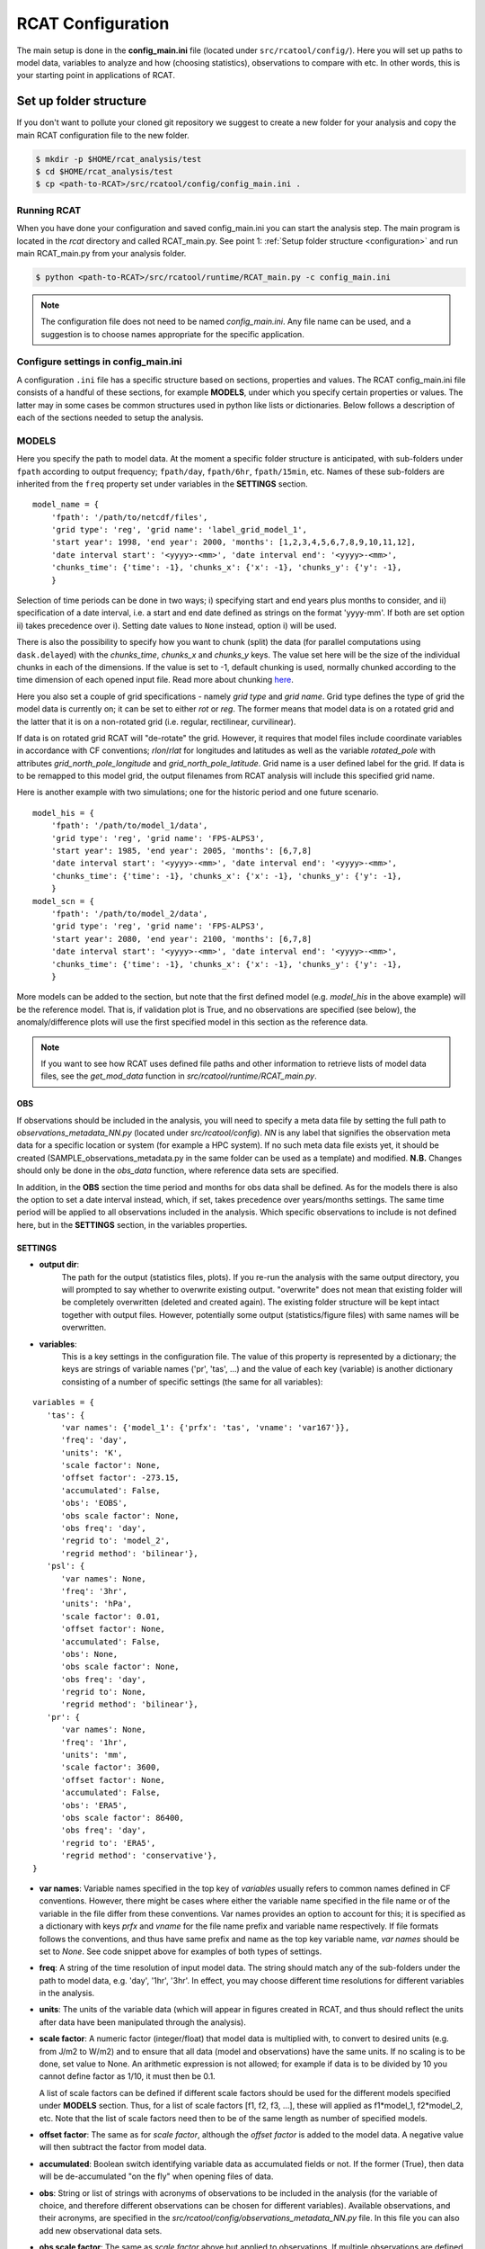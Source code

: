 .. _configuration:

==================
RCAT Configuration
==================

The main setup is done in the **config_main.ini** file (located under
``src/rcatool/config/``). Here you will set up paths to model data, variables
to analyze and how (choosing statistics), observations to compare with etc. In
other words, this is your starting point in applications of RCAT.

Set up folder structure
=======================
If you don't want to pollute your cloned git repository we suggest to
create a new folder for your analysis and copy the main RCAT configuration 
file to the new folder.

.. code-block:: bash

    $ mkdir -p $HOME/rcat_analysis/test
    $ cd $HOME/rcat_analysis/test
    $ cp <path-to-RCAT>/src/rcatool/config/config_main.ini .

Running RCAT 
------------
When you have done your configuration and saved config_main.ini you can
start the analysis step. The main program is located in the *rcat* directory
and called RCAT_main.py. See point 1: :ref:`Setup folder structure
<configuration>` and run main RCAT_main.py from your analysis folder.


.. code-block:: bash

   $ python <path-to-RCAT>/src/rcatool/runtime/RCAT_main.py -c config_main.ini

.. note::
   The configuration file does not need to be named *config_main.ini*. Any file
   name can be used, and a suggestion is to choose names appropriate for the
   specific application.

Configure settings in config_main.ini
-------------------------------------
A configuration ``.ini`` file has a specific structure based
on sections, properties and values. The RCAT config_main.ini file consists of a handful
of these sections, for example **MODELS**, under which you specify certain
properties or values. The latter may in some cases be common structures
used in python like lists or dictionaries. Below follows a description of
each of the sections needed to setup the analysis.

MODELS
------
Here you specify the path to model data. At the moment a specific
folder structure is anticipated, with sub-folders under ``fpath``
according to output frequency; ``fpath/day``, ``fpath/6hr``, ``fpath/15min``, etc.
Names of these sub-folders are inherited from the ``freq`` property set
under variables in the **SETTINGS** section.

::

    model_name = {
    	'fpath': '/path/to/netcdf/files',
    	'grid type': 'reg', 'grid name': 'label_grid_model_1',
    	'start year': 1998, 'end year': 2000, 'months': [1,2,3,4,5,6,7,8,9,10,11,12],
    	'date interval start': '<yyyy>-<mm>', 'date interval end': '<yyyy>-<mm>',
        'chunks_time': {'time': -1}, 'chunks_x': {'x': -1}, 'chunks_y': {'y': -1},
    	}

Selection of time periods can be done in two ways; i) specifying start and end
years plus months to consider, and ii) specification of a date interval, i.e. a
start and end date defined as strings on the format 'yyyy-mm'. If both are set option ii) takes
precedence over i). Setting date values to ``None`` instead, option i) will be
used.

There is also the possibility to specify how you want to chunk (split) the data
(for parallel computations using ``dask.delayed``) with the *chunks_time*,
*chunks_x* and *chunks_y* keys. The value set here will be the size of the
individual chunks in each of the dimensions. If the value is set to -1, default
chunking is used, normally chunked according to the time dimension of each
opened input file. Read more about chunking `here <https://docs.dask.org/en/stable/array-chunks.html>`_.

Here you also set a couple of grid specifications - namely *grid type*
and *grid name*. Grid type defines the type of grid the model data is currently on;
it can be set to either *rot* or *reg*. The former means that
model data is on a rotated grid and the latter that it is on a non-rotated
grid (i.e. regular, rectilinear, curvilinear).

If data is on rotated grid RCAT will "de-rotate" the grid. However, it requires
that model files include coordinate variables in accordance with CF conventions;
*rlon*/*rlat* for longitudes and latitudes as well as the variable
*rotated_pole* with attributes *grid_north_pole_longitude* and
*grid_north_pole_latitude*. Grid name is a user defined label for the grid. If
data is to be remapped to this model grid, the output filenames from RCAT
analysis will include this specified grid name.

Here is another example with two simulations; one for the historic period and
one future scenario.

::

    model_his = {
        'fpath': '/path/to/model_1/data',
        'grid type': 'reg', 'grid name': 'FPS-ALPS3',
        'start year': 1985, 'end year': 2005, 'months': [6,7,8]
    	'date interval start': '<yyyy>-<mm>', 'date interval end': '<yyyy>-<mm>',
        'chunks_time': {'time': -1}, 'chunks_x': {'x': -1}, 'chunks_y': {'y': -1},
        }
    model_scn = {
        'fpath': '/path/to/model_2/data',
        'grid type': 'reg', 'grid name': 'FPS-ALPS3',
        'start year': 2080, 'end year': 2100, 'months': [6,7,8]
    	'date interval start': '<yyyy>-<mm>', 'date interval end': '<yyyy>-<mm>',
        'chunks_time': {'time': -1}, 'chunks_x': {'x': -1}, 'chunks_y': {'y': -1},
        }

More models can be added to the section, but note that the first defined model
(e.g.  *model_his* in the above example) will be the reference model. That is,
if validation plot is True, and no observations are specified (see below), the
anomaly/difference plots will use the first specified model in this section as
the reference data.

.. note:: 
    If you want to see how RCAT uses defined file paths and other
    information to retrieve lists of model data files, see the
    *get_mod_data* function in *src/rcatool/runtime/RCAT_main.py*. 

OBS
^^^
If observations should be included in the analysis, you will need to
specify a meta data file by setting the full path to
*observations_metadata_NN.py* (located under *src/rcatool/config*).
*NN* is any label that signifies the observation meta data for a
specific location or system (for example a HPC system). If no such
meta data file exists yet, it should be created
(SAMPLE_observations_metadata.py in the same folder can be used as a template) and
modified. **N.B.** Changes should only be done in the *obs_data* function, where
reference data sets are specified.

In addition, in the **OBS** section the time period and months for obs data shall
be defined. As for the models there is also the option to set a date interval
instead, which, if set, takes precedence over years/months settings.
The same time period will be applied to all observations included in the analysis. Which
specific observations to include is not defined here, but in the
**SETTINGS** section, in the variables properties.

SETTINGS
^^^^^^^^
- **output dir**:
    The path for the output (statistics files, plots). If
    you re-run the analysis with the same output directory, you will
    prompted to say whether to overwrite existing output. "overwrite" does
    not mean that existing folder will be completely overwritten (deleted
    and created again). The existing folder structure will be kept intact
    together with output files. However, potentially some output
    (statistics/figure files) with same names will be overwritten.

- **variables**: 
    This is a key settings in the configuration file. The
    value of this property is represented by a dictionary; the keys are
    strings of variable names ('pr', 'tas', ...) and the value of each key
    (variable) is another dictionary consisting of a number of specific
    settings (the same for all variables):

::

 variables = {
    'tas': {
       'var names': {'model_1': {'prfx': 'tas', 'vname': 'var167'}},
       'freq': 'day',
       'units': 'K',
       'scale factor': None,
       'offset factor': -273.15,
       'accumulated': False,
       'obs': 'EOBS',
       'obs scale factor': None,
       'obs freq': 'day',
       'regrid to': 'model_2',
       'regrid method': 'bilinear'},
    'psl': {
       'var names': None,
       'freq': '3hr',
       'units': 'hPa',
       'scale factor': 0.01,
       'offset factor': None,
       'accumulated': False,
       'obs': None,
       'obs scale factor': None,
       'obs freq': 'day',
       'regrid to': None,
       'regrid method': 'bilinear'},
    'pr': {
       'var names': None,
       'freq': '1hr',
       'units': 'mm',
       'scale factor': 3600,
       'offset factor': None,
       'accumulated': False,
       'obs': 'ERA5',
       'obs scale factor': 86400,
       'obs freq': 'day',
       'regrid to': 'ERA5',
       'regrid method': 'conservative'},
 }

- **var names**:
  Variable names specified in the top key of *variables*
  usually refers to common names defined in CF conventions. However,
  there might be cases where either the variable name specified in the
  file name or of the variable in the file differ from these
  conventions. Var names provides an option to account for this; it is
  specified as a dictionary with keys *prfx* and *vname* for the file
  name prefix and variable name respectively. If file formats follows
  the conventions, and thus have same prefix and name as the top key
  variable name, *var names* should be set to *None*. See code snippet
  above for examples of both types of settings.

- **freq**: 
  A string of the time resolution of input model data. The
  string should match any of the sub-folders under the path to model
  data, e.g. 'day', '1hr', '3hr'. In effect, you may choose different
  time resolutions for different variables in the analysis.

- **units**: 
  The units of the variable data (which will appear in
  figures created in RCAT, and thus should reflect the units after
  data have been manipulated through the analysis).

- **scale factor**: 
  A numeric factor (integer/float) that model data is
  multiplied with, to convert to desired units (e.g. from J/m2 to
  W/m2) and to ensure that all data (model and observations) have the
  same units. If no scaling is to be done, set value to None. An
  arithmetic expression is not allowed; for example if data is to be
  divided by 10 you cannot define factor as 1/10, it must then be 0.1.

  A list of scale factors can be defined if different scale factors should be
  used for the different models specified under **MODELS** section. Thus, for 
  a list of scale factors [f1, f2, f3, ...], these will applied as f1*model_1,
  f2*model_2, etc. Note that the list of scale factors need then to be of the
  same length as number of specified models. 

- **offset factor**: 
  The same as for *scale factor*, although the *offset factor* is added to the
  model data. A negative value will then subtract the factor from model data.

- **accumulated**: 
  Boolean switch identifying variable data as
  accumulated fields or not. If the former (True), then data will be
  de-accumulated "on the fly" when opening files of data.

- **obs**: 
  String or list of strings with acronyms of observations to be
  included in the analysis (for the variable of choice, and therefore
  different observations can be chosen for different variables).
  Available observations, and their acronyms, are specified in the
  *src/rcatool/config/observations_metadata_NN.py* file. In this
  file you can also add new observational data sets. 

- **obs scale factor**: 
  The same as *scale factor* above but applied to observations. If
  multiple observations are defined, some of which would need
  different scale factors, a list of factors can be provided. However,
  if the same factor should be used for all observations, it is enough
  to just specify a single factor.

- **obs freq**: 
  A string of the time resolution of observation data. 

- **regrid to**:
  If data is to be remapped to a common grid, you specify
  either the name (model name or observation acronym) of a model
  defined under **MODELS** section or an observation defined under
  *obs* key. Or, if an external grid should be used, it can be set to a
  dictionary with the *name* and *file* keys. *name* has the same
  purpose as *grid name* in the **MODELS** section above.
  The value of
  *file* must be the full path to a netcdf file that at least contains
  *lon* and *lat* variables defining the target grid. If no remapping
  is to be done, set *regrid to* to None.

- **regrid method**: 
  String defining the interpolation method: 'conservative' or 'bilinear'.

regions: 
********
A list of strings with region names, defining
geographical areas data will be extracted from. If set, 2D statistical
fields calculated by RCAT will be cropped over these regions (polygons), and in
line plots produced in RCAT the statistical values will be averaged over
and plotted for each of the regions. Read more about
how to handle regions and polygons in RCAT :ref:`here <polygons_howto>`.

- STATISTICS
    This is another important section of the analysis configuration. Therefore, the
    description of this segment is given separately, see :doc:`RCAT
    Statistics </statistics>`

- PLOTTING
    This section is intended for the case you want to perform a general
    evaluation/validation of the model. This means that (for the moment) a
    set of standards plots (maps and line plots) can be done by RCAT for a
    set of standard statistical output: annual, seasonal and diurnal
    cycles, pdf's, percentiles and ASoP analysis. If plotting procedures
    for other statistics is wished for, they need to be implemented in the
    RCAT :doc:`plotting module <plots>`.

    **validation plot**: If validation plot is set to True, standard plots
    will be produced for the defined statistics. Otherwise, plotting can
    be done elsewhere using the statistical output files (netcdf format)
    created by RCAT.

    **map configure**: In this property you can change/add key value pairs
    that control for example map projection ('proj') and resolution
    ('res') as well as the dimensions of the map; 'zoom' can be set to
    'crnrs' if corners of model grid is to be used, or 'geom' if you want
    to specify width and height (in meters) of the map. In the latter case
    you need to set 'zoom_geom' [width, height]. Note that these settings
    refers to the reference model in the analysis which is the first model
    data set specified in the **MODELS** section.

    ::

       map configure = {'proj': 'stere', 'res': 'l', 'zoom': 'geom', 'zoom_geom': [1700000, 2100000], 'lon_0': 16.5, 'lat_0': 63}

    For more settings, see the map_setup function in the :doc:`plots module <plots>`.

    **map grid setup**: Settings for the map plot configuration, for
    example whether to use a colorbar or not (cbar_mode) and where to put
    it and the padding between panels. For more info, see the
    *image_grid_setup* function in the :doc:`plots module <plots>`.

    ::

       map grid setup = {'axes_pad': 0.5, 'cbar_mode': 'each', 'cbar_location': 'right', 'cbar_size': '5%%', 'cbar_pad': 0.03}

    **map kwargs**: Additional keyword arguments to be added in the
    matplotlib contour plot call, see the make_map_plot function in
    the :doc:`plotting module <plots>`.

    **line plot settings**: Likewise, settings for line plots can be made,
    e.g. line widths and styles as well as axes configurations. There are
    a number of functions in the :doc:`plotting module <plots>` that
    handles line/scatter/box plots, see for example the fig_grid_setup and
    make_line_plot functions.

    ::

       line grid setup = {'axes_pad': (11., 6.)}
       line kwargs = {'lw': 2.5}

- CLUSTER
   The last section control the cluster type. You can choose between local
   pc and SLURM at the moment.

   **cluster type**: choose "local" for running on you local pc and
   "slurm" if you want to run RCAT on a HPC with a SLURM job scheduler and
   read information below. For local pc no other settings need to be made
   in this section.

   *SLURM*
       RCAT uses `Dask <https://docs.dask.org/>`_ to perform file managing
       and statistical analysis in an efficient way through parallelization.
       When applying Dask on queuing systems like PBS or Slurm,
       `Dask-Jobqueue <https://dask-jobqueue.readthedocs.io>`_ provides an
       excellent interface for handling such work flow. It is used in RCAT
       and to properly use Dask and Dask-Jobqueue on an HPC system you need
       to provide some information about that system and how you plan to use
       it. By default, when Dask-Jobqueue is first imported a configuration
       file is placed in ~/.config/dask/jobqueue.yaml. What is set in this
       file are the default settings being used. On Bi/NSC we have set up a
       default configuration file as below.

       .. code-block:: yaml

          jobqueue:
              slurm:
              name: dask-worker

              # Dask worker options
              cores: 16
              memory: "64 GB"
              processes: 1

              interface: ib0
              death-timeout: 60
              local-directory: $SNIC_TMP

              # SLURM resource manager options
              queue: null
              project: null
              walltime: '01:00:00'
              job-extra: ['--exclusive']

       When default settings have been set up, the main properties that you
       usually want to change in the **CLUSTER** section are the number of nodes
       to use and wall time:

       ::

          nodes = 15
          slurm kwargs = {'walltime': '02:00:00', 'memory': '256GB', 'job_extra': ['-C fat']}

       **nodes**: Sometimes you might need more memory on the nodes, and on
       Bi/NSC there are fat nodes available. If you want to use fat nodes,
       you can specify this through

       ::

          slurm kwargs = {'walltime': '02:00:00', 'memory': '256GB', 'job_extra': ['-C fat']}

